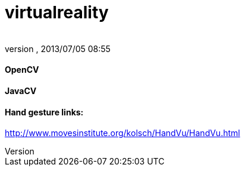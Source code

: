 = virtualreality
:author: 
:revnumber: 
:revdate: 2013/07/05 08:55
:relfileprefix: ../
:imagesdir: ..
ifdef::env-github,env-browser[:outfilesuffix: .adoc]



==== OpenCV


==== JavaCV


==== Hand gesture links:

link:http://www.movesinstitute.org/~kolsch/HandVu/HandVu.html[http://www.movesinstitute.org/~kolsch/HandVu/HandVu.html]

